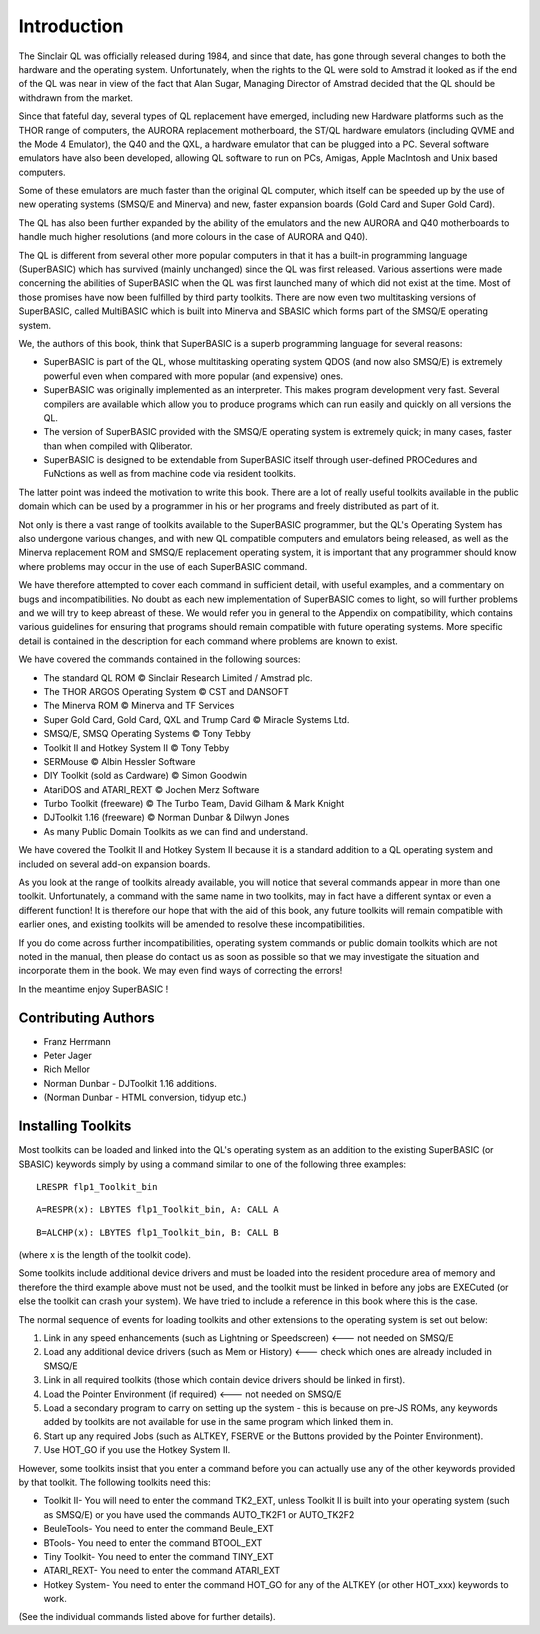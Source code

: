 .. |copyright| unicode:: U+00A9



Introduction
============

The Sinclair QL was officially released during 1984, and since that
date, has gone through several changes to both the hardware and the
operating system. Unfortunately, when the rights to the QL were sold to
Amstrad it looked as if the end of the QL was near in view of the fact
that Alan Sugar, Managing Director of Amstrad decided that the QL should
be withdrawn from the market.

Since that fateful day, several types of QL replacement have emerged,
including new Hardware platforms such as the THOR range of computers,
the AURORA replacement motherboard, the ST/QL hardware emulators
(including QVME and the Mode 4 Emulator), the Q40 and the QXL, a
hardware emulator that can be plugged into a PC. Several software
emulators have also been developed, allowing QL software to run on PCs,
Amigas, Apple MacIntosh and Unix based computers.

Some of these emulators are much faster than the original QL computer,
which itself can be speeded up by the use of new operating systems
(SMSQ/E and Minerva) and new, faster expansion boards (Gold Card and
Super Gold Card).

The QL has also been further expanded by the ability of the emulators
and the new AURORA and Q40 motherboards to handle much higher
resolutions (and more colours in the case of AURORA and Q40).

The QL is different from several other more popular computers in that it
has a built-in programming language (SuperBASIC) which has survived
(mainly unchanged) since the QL was first released. Various assertions
were made concerning the abilities of SuperBASIC when the QL was first
launched many of which did not exist at the time. Most of those promises
have now been fulfilled by third party toolkits. There are now even two
multitasking versions of SuperBASIC, called MultiBASIC which is built
into Minerva and SBASIC which forms part of the SMSQ/E operating system.

We, the authors of this book, think that SuperBASIC is a superb
programming language for several reasons:

-  SuperBASIC is part of the QL, whose multitasking operating system
   QDOS (and now also SMSQ/E) is extremely powerful even when compared
   with more popular (and expensive) ones.
-  SuperBASIC was originally implemented as an interpreter. This makes
   program development very fast. Several compilers are available which
   allow you to produce programs which can run easily and quickly on all
   versions the QL.
-  The version of SuperBASIC provided with the SMSQ/E operating system
   is extremely quick; in many cases, faster than when compiled with
   Qliberator.
-  SuperBASIC is designed to be extendable from SuperBASIC itself
   through user-defined PROCedures and FuNctions as well as from machine
   code via resident toolkits.

The latter point was indeed the motivation to write this book. There are
a lot of really useful toolkits available in the public domain which can
be used by a programmer in his or her programs and freely distributed as
part of it.

Not only is there a vast range of toolkits available to the SuperBASIC
programmer, but the QL's Operating System has also undergone various
changes, and with new QL compatible computers and emulators being
released, as well as the Minerva replacement ROM and SMSQ/E replacement
operating system, it is important that any programmer should know where
problems may occur in the use of each SuperBASIC command.

We have therefore attempted to cover each command in sufficient detail,
with useful examples, and a commentary on bugs and incompatibilities. No
doubt as each new implementation of SuperBASIC comes to light, so will
further problems and we will try to keep abreast of these. We would
refer you in general to the Appendix on compatibility, which contains
various guidelines for ensuring that programs should remain compatible
with future operating systems. More specific detail is contained in the
description for each command where problems are known to exist.

We have covered the commands contained in the following sources:

-  The standard QL ROM |copyright| Sinclair Research Limited / Amstrad plc.
-  The THOR ARGOS Operating System |copyright| CST and DANSOFT
-  The Minerva ROM |copyright| Minerva and TF Services
-  Super Gold Card, Gold Card, QXL and Trump Card |copyright| Miracle Systems Ltd.
-  SMSQ/E, SMSQ Operating Systems |copyright| Tony Tebby
-  Toolkit II and Hotkey System II |copyright| Tony Tebby
-  SERMouse |copyright| Albin Hessler Software
-  DIY Toolkit (sold as Cardware) |copyright| Simon Goodwin
-  AtariDOS and ATARI\_REXT |copyright| Jochen Merz Software
-  Turbo Toolkit (freeware) |copyright| The Turbo Team, David Gilham & Mark Knight
-  DJToolkit 1.16 (freeware) |copyright| Norman Dunbar & Dilwyn Jones
-  As many Public Domain Toolkits as we can find and understand.

We have covered the Toolkit II and Hotkey System II because it is a
standard addition to a QL operating system and included on several
add-on expansion boards.

As you look at the range of toolkits already available, you will notice
that several commands appear in more than one toolkit. Unfortunately, a
command with the same name in two toolkits, may in fact have a different
syntax or even a different function! It is therefore our hope that with
the aid of this book, any future toolkits will remain compatible with
earlier ones, and existing toolkits will be amended to resolve these
incompatibilities.

If you do come across further incompatibilities, operating system
commands or public domain toolkits which are not noted in the manual,
then please do contact us as soon as possible so that we may investigate
the situation and incorporate them in the book. We may even find ways of
correcting the errors!

In the meantime enjoy SuperBASIC !

Contributing Authors
--------------------

- Franz Herrmann 
- Peter Jager 
- Rich Mellor
- Norman Dunbar - DJToolkit 1.16 additions.
- (Norman Dunbar - HTML conversion, tidyup etc.)

Installing Toolkits
-------------------

Most toolkits can be loaded and linked into the QL's operating system as
an addition to the existing SuperBASIC (or SBASIC) keywords simply by
using a command similar to one of the following three examples::

    LRESPR flp1_Toolkit_bin
    
::
    
    A=RESPR(x): LBYTES flp1_Toolkit_bin, A: CALL A

::
    
    B=ALCHP(x): LBYTES flp1_Toolkit_bin, B: CALL B

(where x is the length of the toolkit code).

Some toolkits include additional device drivers and must be loaded into
the resident procedure area of memory and therefore the third example
above must not be used, and the toolkit must be linked in before any
jobs are EXECuted (or else the toolkit can crash your system). We have
tried to include a reference in this book where this is the case.

The normal sequence of events for loading toolkits and other extensions
to the operating system is set out below:

#. Link in any speed enhancements (such as Lightning or Speedscreen)
   <--- not needed on SMSQ/E
#. Load any additional device drivers (such as Mem or History) <---
   check which ones are already included in SMSQ/E
#. Link in all required toolkits (those which contain device drivers
   should be linked in first).
#. Load the Pointer Environment (if required) <--- not needed on SMSQ/E
#. Load a secondary program to carry on setting up the system - this is
   because on pre-JS ROMs, any keywords added by toolkits are not
   available for use in the same program which linked them in.
#. Start up any required Jobs (such as ALTKEY, FSERVE or the Buttons
   provided by the Pointer Environment).
#. Use HOT\_GO if you use the Hotkey System II.

However, some toolkits insist that you enter a command before you can
actually use any of the other keywords provided by that toolkit. The
following toolkits need this:

- Toolkit II- You will need to enter the command TK2\_EXT, unless Toolkit
  II is built into your operating system (such as SMSQ/E) or you have used
  the commands AUTO\_TK2F1 or AUTO\_TK2F2

- BeuleTools- You need to enter the command Beule\_EXT

- BTools- You need to enter the command BTOOL\_EXT

- Tiny Toolkit- You need to enter the command TINY\_EXT

- ATARI\_REXT- You need to enter the command ATARI\_EXT

- Hotkey System- You need to enter the command HOT\_GO for any of the
  ALTKEY (or other HOT\_xxx) keywords to work.

(See the individual commands listed above for further details).



